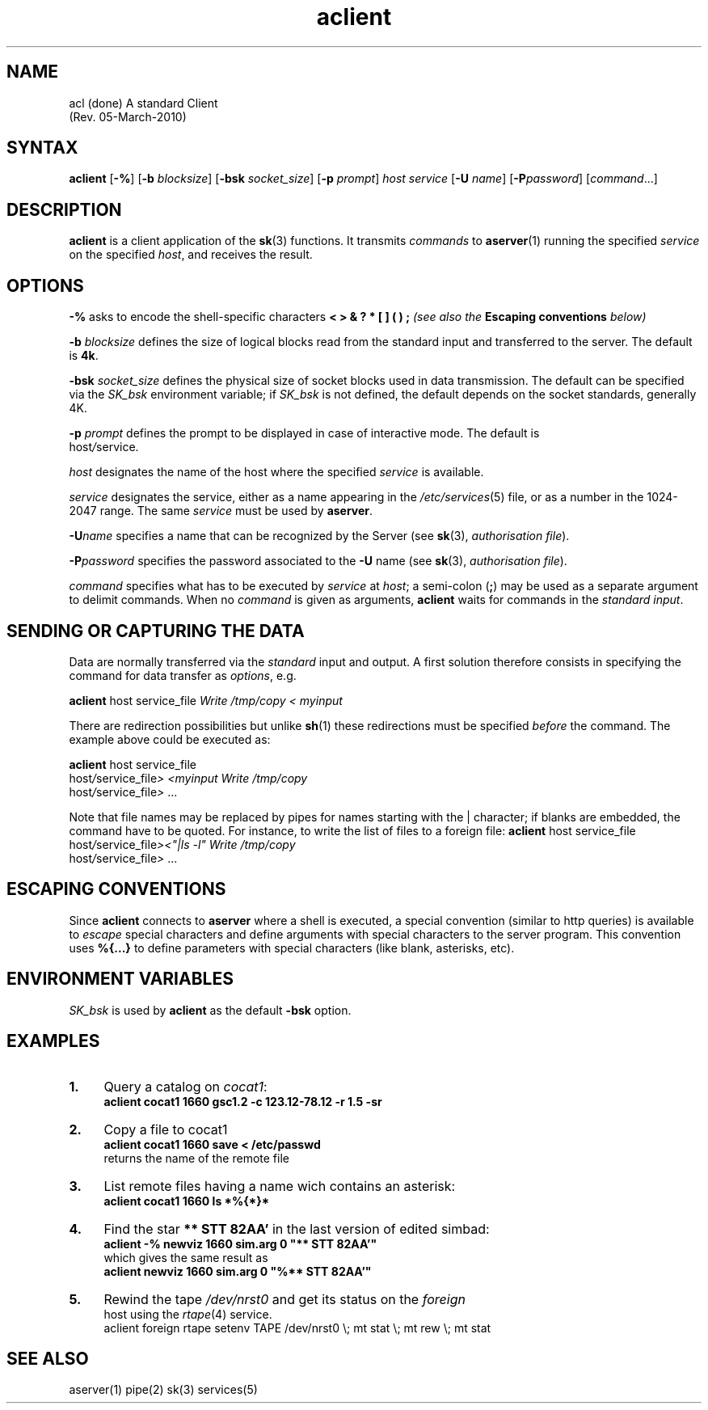 .TH aclient 1
.SH NAME
acl (done)
A standard Client
                    (Rev. 05-March-2010)
.NXB "client"
.SH SYNTAX
\fBaclient\fR [\fB-%\fR] [\fB-b\fR \fIblocksize\fR] [\fB-bsk\fR \fI
socket_size\fR] [\fB-p\fR \fIprompt\fR] \fIhost\fR \fIservice\fR [\fB-U\fR
\fIname\fR] [\fB-P\fR\fIpassword\fR] [\fIcommand\fR...] 
.PP
.SH DESCRIPTION
\fBaclient\fR is a client application of the \fBsk\fR(3) functions. It 
transmits \fIcommands\fR to \fBaserver\fR(1) running the specified \fI
service\fR on the specified \fIhost\fR, and receives the result.
.PP
.SH OPTIONS
.PP
\fB-% \fR  asks to encode the shell-specific characters \fB< > & ? *
[ ] ( ) ;\fR \fI(see also the \fBEscaping conventions\fI below)\fR 
.PP
\fB-b \fIblocksize\fB\fR  defines the size of logical blocks read from 
the standard input and transferred to the server. The default is \fB
4k\fR. 
.PP
\fB-bsk \fIsocket_size\fB\fR  defines the physical size of socket blocks
used in data transmission. The default can be specified via the \fI
SK_bsk\fR environment variable; if \fISK_bsk\fR is not defined, the 
default depends on the socket standards, generally 4K. 
.PP
\fB-p \fIprompt\fB\fR  defines the prompt to be displayed in case of 
interactive mode. The default is 
.br
\fI\fRhost\fI/\fRservice\fI\fR. 
.PP
\fB\fIhost\fB\fR  designates the name of the host where the specified 
\fIservice\fR is available. 
.PP
\fB\fIservice\fB\fR  designates the service, either as a name appearing 
in the \fI/etc/services\fR(5) file, or as a number in the 1024-2047 
range. The same \fIservice\fR must be used by \fBaserver\fR. 
.PP
\fB-U\fIname\fB\fR  specifies a name that can be recognized by the 
Server (see \fBsk\fR(3), \fIauthorisation file\fR). 
.PP
\fB-P\fIpassword\fB\fR  specifies the password associated to the \fB-U\fR
name (see \fBsk\fR(3), \fIauthorisation file\fR). 
.PP
\fB\fIcommand\fB\fR  specifies what has to be executed by \fIservice\fR 
at \fIhost\fR; a semi-colon (\fB;\fR) may be used as a separate 
argument to delimit commands. When no \fIcommand\fR is given as 
arguments, \fBaclient\fR waits for commands in the \fIstandard input\fR.
.PP
.SH " SENDING OR CAPTURING THE DATA "
Data are normally transferred via the \fIstandard\fR input and output.
A first solution therefore consists in specifying the command for 
data transfer as \fIoptions\fR, e.g.
.PP
\fBaclient\fR \fI\fRhost\fI \fRservice_file\fI Write /tmp/copy < myinput
\fR
.PP
There are redirection possibilities but unlike \fBsh\fR(1) these 
redirections must be specified \fIbefore\fR the command. The example 
above could be executed as:
.PP
.PP
\fBaclient\fR \fI\fRhost\fI \fRservice_file\fI \fR
.br
\fI\fRhost\fI/\fRservice_file\fI>\fR \fI<myinput Write /tmp/copy\fR
.br
\fI\fRhost\fI/\fRservice_file\fI>\fR ... 
.PP
Note that file names may be replaced by pipes for names starting 
with the | character; if blanks are embedded, the command have to 
be quoted. For instance, to write the list of files to a foreign 
file: \fBaclient\fR \fI\fRhost\fI \fRservice_file\fI \fR
.br
\fI\fRhost\fI/\fRservice_file\fI>\fR\fI<"|ls -l" Write /tmp/copy\fR
.br
\fI\fRhost\fI/\fRservice_file\fI>\fR ... 
.PP
.SH "ESCAPING CONVENTIONS"
Since \fBaclient\fR connects to \fBaserver\fR where a shell is 
executed, a special convention (similar to http queries) is available 
to \fIescape\fR special characters and define arguments with special 
characters to the server program. This convention uses \fB%{...}\fR to
define parameters with special characters (like blank, asterisks, etc).
.PP
.SH "ENVIRONMENT VARIABLES"
\fISK_bsk\fR is used by \fBaclient\fR as the default \fB-bsk\fR option.
.PP
.SH EXAMPLES
.LP
.TP 4
.B 1.
Query a catalog on \fIcocat1\fR:
.br
\fI\fBaclient cocat1 1660 gsc1.2 -c 123.12-78.12 -r 1.5 -sr\fR 
.TP 4
.B 2.
Copy a file to cocat1
.br
\fI\fBaclient cocat1 1660 save < /etc/passwd\fR 
.br
returns the name of the remote file 
.TP 4
.B 3.
List remote files having a name wich contains an asterisk: 
.br
\fI\fB aclient cocat1 1660 ls *%{*}*\fR 
.TP 4
.B 4.
Find the star \fB ** STT 82AA'\fR in the last version of edited 
simbad: 
.br
\fI\fB aclient -% newviz 1660 sim.arg 0 "** STT 82AA'"\fR 
.br
which gives the same result as 
.br
\fI\fB aclient newviz 1660 sim.arg 0 "%** STT 82AA'"\fR 
.TP 4
.B 5.
Rewind the tape \fI/dev/nrst0\fR and get its status on the \fIforeign
\fR host using the \fIrtape\fR(4) service. 
.br
aclient foreign rtape setenv TAPE /dev/nrst0 \\; mt stat \\; mt rew \\; mt stat
.br

.PP
.SH "SEE ALSO"
aserver(1) pipe(2) sk(3) services(5) 

